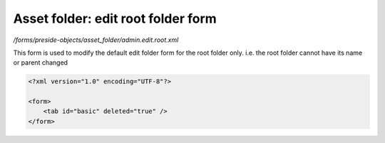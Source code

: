 Asset folder: edit root folder form
===================================

*/forms/preside-objects/asset_folder/admin.edit.root.xml*

This form is used to modify the default edit folder form for the root folder only.
i.e. the root folder cannot have its name or parent changed

.. code-block:: xml

    <?xml version="1.0" encoding="UTF-8"?>

    <form>
        <tab id="basic" deleted="true" />
    </form>

